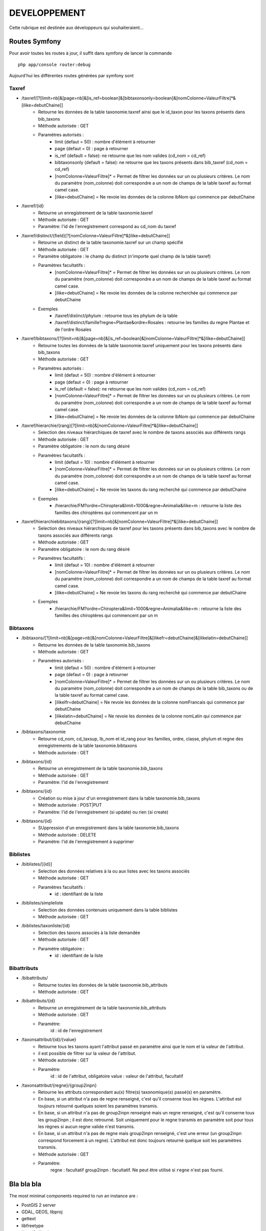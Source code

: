 =============
DEVELOPPEMENT
=============

Cette rubrique est destinée aux développeurs qui souhaiteraient...


Routes Symfony
--------------

Pour avoir toutes les routes à jour, il suffit dans symfony de lancer la commande
::

    php app/console router:debug

Aujourd'hui les différentes routes générées par symfony sont

Taxref
======

* /taxref/[?[limit=nb]&[page=nb]&[is_ref=boolean]&[bibtaxonsonly=boolean]&[nomColonne=ValeurFiltre]*&[ilike=debutChaine]]
    * Retourne les données de la table taxonomie.taxref ainsi que le id_taxon pour les taxons présents dans bib_taxons
    * Méthode autorisée : GET
    * Paramètres autorisés : 
        * limit (defaut = 50) : nombre d'élément à retourner
        * page (defaut = 0) : page à retourner
        * is_ref (default = false): ne retourne que les nom valides (cd_nom = cd_ref) 
        * bibtaxonsonly (default = false): ne retourne que les taxons présents dans bib_taxref (cd_nom = cd_ref)
        * [nomColonne=ValeurFiltre]* = Permet de filtrer les données sur un ou plusieurs critères. Le nom du paramètre (nom_colonne) doit correspondre a un nom de champs de la table taxref au format camel case.
        * [ilike=debutChaine] = Ne revoie les données de la colonne lbNom qui commence par debutChaine
        
* /taxref/{id}
    * Retourne un enregistrement de la table taxonomie.taxref
    * Méthode autorisée : GET
    * Paramètre: l'id de l'enregistrement correspond au cd_nom du taxref
    
* /taxref/distinct/{field}[?[nomColonne=ValeurFiltre]*&[ilike=debutChaine]]
    * Retourne un distinct de la table taxonomie.taxref sur un champ spécifié
    * Méthode autorisée : GET
    * Paramètre obligatoire : le champ du distinct (n'importe quel champ de la table taxref)
    * Paramètres facultatifs : 
        * [nomColonne=ValeurFiltre]* = Permet de filtrer les données sur un ou plusieurs critères. Le nom du paramètre (nom_colonne) doit correspondre a un nom de champs de la table taxref au format camel case.
        * [ilike=debutChaine] = Ne revoie les données de la colonne recherchée qui commence par debutChaine
    * Exemples
        - /taxref/distinct/phylum : retourne tous les phylum de la table
        - /taxref/distinct/famille?regne=Plantae&ordre=Rosales : retourne les familles du regne Plantae et de l'ordre Rosales

* /taxref/bibtaxons/[?[limit=nb]&[page=nb]&[is_ref=boolean]&[nomColonne=ValeurFiltre]*&[ilike=debutChaine]]
    * Retourne toutes les données de la table taxonomie.taxref uniquement pour les taxons présents dans bib_taxons
    * Méthode autorisée : GET
    * Paramètres autorisés : 
        * limit (defaut = 50) : nombre d'élément à retourner
        * page (defaut = 0) : page à retourner
        * is_ref (default = false): ne retourne que les nom valides (cd_nom = cd_ref)
        * [nomColonne=ValeurFiltre]* = Permet de filtrer les données sur un ou plusieurs critères. Le nom du paramètre (nom_colonne) doit correspondre a un nom de champs de la table taxref au format camel case.
        * [ilike=debutChaine] = Ne revoie les données de la colonne lbNom qui commence par debutChaine
              
* /taxref/hierarchie/{rang}[?[limit=nb]&[nomColonne=ValeurFiltre]*&[ilike=debutChaine]]
    * Selection des niveaux hiérarchiques de taxref avec le nombre de taxons associés aux différents rangs
    * Méthode autorisée : GET
    * Paramètre obligatoire : le nom du rang désiré
    * Paramètres facultatifs : 
        * limit (defaut = 10) : nombre d'élément à retourner
        * [nomColonne=ValeurFiltre]* = Permet de filtrer les données sur un ou plusieurs critères. Le nom du paramètre (nom_colonne) doit correspondre a un nom de champs de la table taxref au format camel case.
        * [ilike=debutChaine] = Ne revoie les taxons du rang recherché qui commence par debutChaine
    * Exemples
        - /hierarchie/FM?ordre=Chiroptera&limit=1000&regne=Animalia&ilike=m : retourne la liste des familles des chiroptères qui commencent par un m
        
* /taxref/hierarchiebibtaxons/{rang}[?[limit=nb]&[nomColonne=ValeurFiltre]*&[ilike=debutChaine]]
    * Selection des niveaux hiérarchiques de taxref pour les taxons présents dans bib_taxons avec le nombre de taxons associés aux différents rangs
    * Méthode autorisée : GET
    * Paramètre obligatoire : le nom du rang désiré
    * Paramètres facultatifs : 
        * limit (defaut = 10) : nombre d'élément à retourner
        * [nomColonne=ValeurFiltre]* = Permet de filtrer les données sur un ou plusieurs critères. Le nom du paramètre (nom_colonne) doit correspondre a un nom de champs de la table taxref au format camel case.
        * [ilike=debutChaine] = Ne revoie les taxons du rang recherché qui commence par debutChaine
    * Exemples
        - /hierarchie/FM?ordre=Chiroptera&limit=1000&regne=Animalia&ilike=m : retourne la liste des familles des chiroptères qui commencent par un m

Bibtaxons
=========

* /bibtaxons/[?[limit=nb]&[page=nb]&[nomColonne=ValeurFiltre]&[ilikefr=debutChaine]&[ilikelatin=debutChaine]]
    * Retourne les données de la table taxonomie.bib_taxons
    * Méthode autorisée : GET
    * Paramètres autorisés :
        * limit (defaut = 50) : nombre d'élément à retourner
        * page (defaut = 0) : page à retourner
        * [nomColonne=ValeurFiltre]* = Permet de filtrer les données sur un ou plusieurs critères. Le nom du paramètre (nom_colonne) doit correspondre a un nom de champs de la table bib_taxons ou de la table taxref au format camel case.
        * [ilikelfr=debutChaine] = Ne revoie les données de la colonne nomFrancais qui commence par debutChaine
        * [ilikelatin=debutChaine] = Ne revoie les données de la colonne nomLatin qui commence par debutChaine
    
* /bibtaxons/taxonomie
    * Retourne cd_nom, cd_taxsup, lb_nom et id_rang pour les familles, ordre, classe, phylum et regne des enregistrements de la table taxonomie.bibtaxons
    * Méthode autorisée : GET
    
* /bibtaxons/{id}
    * Retourne un enregistrement de la table taxonomie.bib_taxons
    * Méthode autorisée : GET
    * Paramètre: l'id de l'enregistrement
    
* /bibtaxons/{id} 
    * Création ou mise à jour d'un enregistrement dans la table taxonomie.bib_taxons
    * Méthode autorisée : POST|PUT
    * Paramètre: l'id de l'enregistrement (si update) ou rien (si create)
    
* /bibtaxons/{id} 
    * SUppression d'un enregistrement dans la table taxonomie.bib_taxons
    * Méthode autorisée : DELETE
    * Paramètre: l'id de l'enregistrement à supprimer
    
Biblistes
=========
* /biblistes/[{id}]
    * Selection des données relatives à la ou aux listes avec les taxons associés
    * Méthode autorisée : GET
    * Paramètres facultatifs : 
        * id : identifiant de la liste
        
* /biblistes/simpleliste
    * Selection des données contenues uniquement dans la table biblistes
    * Méthode autorisée : GET
    
* /biblistes/taxonliste/{id}
    * Selection des taxons associés à la liste demandée
    * Méthode autorisée : GET
    * Paramètre obligatoire : 
        * id : identifiant de la liste

Bibattributs
==========
* /bibattributs/
    * Retourne toutes les données de la table taxonomie.bib_attributs
    * Méthode autorisée : GET
    
* /bibattributs/{id}
    * Retourne un enregistrement de la table taxonomie.bib_attributs
    * Méthode autorisée : GET
    * Paramètre:
        id : id de l'enregistrement
    
* /taxonsattribut/{id}/{value}
    * Retourne tous les taxons ayant l'attribut passé en paramètre ainsi que le nom et la valeur de l'attribut.
    * il est possible de filtrer sur la valeur de l'attribut.
    * Méthode autorisée : GET
    * Paramètre: 
        id  : id de l'attribut, obligatoire
        value : valeur de l'attribut, facultatif

* /taxonsattribut/{regne}/{group2inpn}
    * Retourne les attributs correspondant au(x) filtre(s) taxonomique(s) passé(s) en paramètre. 
    * En base, si un attribut n'a pas de regne renseigné, c'est qu'il conserne tous les règnes. L'attribut est toujours retourné quelques soient les paramètres transmis.
    * En base, si un attribut n'a pas de group2inpn renseigné mais un regne renseigné, c'est qu'il conserne tous les group2inpn ; il est donc retrourné. Soit uniquement pour le regne transmis en paramètre soit pour tous les règnes si aucun regne valide n'est transmis.
    * En base, si un attribut n'a pas de regne mais group2inpn renseigné, c'est une erreur (un group2inpn correspond forcement à un regne). L'attribut est donc toujours retourné quelque soit les paramètres transmis.
    * Méthode autorisée : GET
    * Paramètre: 
        regne : facultatif
        group2inpn : facultatif. Ne peut être utilisé si ``regne`` n'est pas fourni.


Bla bla bla
-----------

The most minimal components required to run an instance are :

* PostGIS 2 server
* GDAL, GEOS, libproj
* gettext
* libfreetype
* libxml2, libxslt
* Usual Python dev stuff

A voir : `the list of minimal packages on Debian/Ubuntu <https://github.com/makinacorpus/Geotrek/blob/211cd/install.sh#L136-L148>`_.

.. note::

    En lancant ``env_dev`` et ``update`` is recommended after a pull of new source code,
    but is not mandatory : ``make serve`` is enough most of the time.
